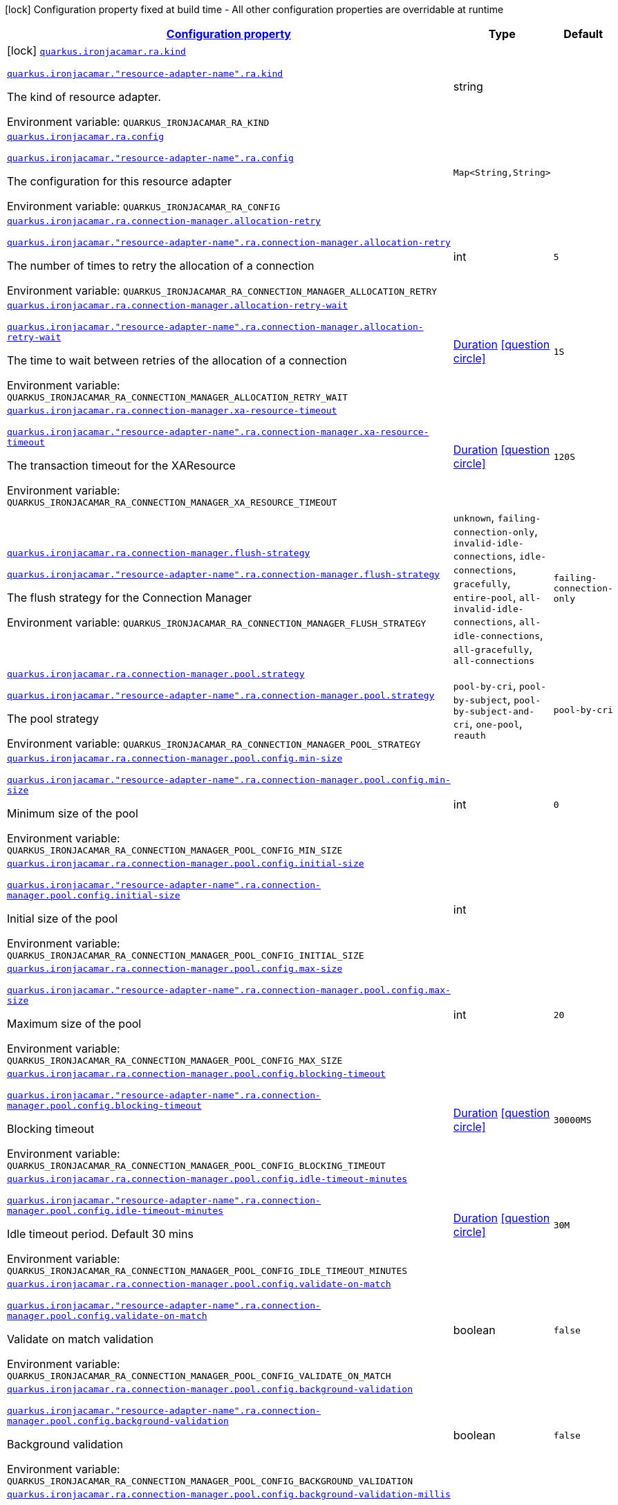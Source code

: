 
:summaryTableId: quarkus-ironjacamar
[.configuration-legend]
icon:lock[title=Fixed at build time] Configuration property fixed at build time - All other configuration properties are overridable at runtime
[.configuration-reference.searchable, cols="80,.^10,.^10"]
|===

h|[[quarkus-ironjacamar_configuration]]link:#quarkus-ironjacamar_configuration[Configuration property]

h|Type
h|Default

a|icon:lock[title=Fixed at build time] [[quarkus-ironjacamar_quarkus.ironjacamar.ra.kind]]`link:#quarkus-ironjacamar_quarkus.ironjacamar.ra.kind[quarkus.ironjacamar.ra.kind]`

`link:#quarkus-ironjacamar_quarkus.ironjacamar.ra.kind[quarkus.ironjacamar."resource-adapter-name".ra.kind]`


[.description]
--
The kind of resource adapter.

ifdef::add-copy-button-to-env-var[]
Environment variable: env_var_with_copy_button:+++QUARKUS_IRONJACAMAR_RA_KIND+++[]
endif::add-copy-button-to-env-var[]
ifndef::add-copy-button-to-env-var[]
Environment variable: `+++QUARKUS_IRONJACAMAR_RA_KIND+++`
endif::add-copy-button-to-env-var[]
--|string 
|


a| [[quarkus-ironjacamar_quarkus.ironjacamar.ra.config-config]]`link:#quarkus-ironjacamar_quarkus.ironjacamar.ra.config-config[quarkus.ironjacamar.ra.config]`

`link:#quarkus-ironjacamar_quarkus.ironjacamar.ra.config-config[quarkus.ironjacamar."resource-adapter-name".ra.config]`


[.description]
--
The configuration for this resource adapter

ifdef::add-copy-button-to-env-var[]
Environment variable: env_var_with_copy_button:+++QUARKUS_IRONJACAMAR_RA_CONFIG+++[]
endif::add-copy-button-to-env-var[]
ifndef::add-copy-button-to-env-var[]
Environment variable: `+++QUARKUS_IRONJACAMAR_RA_CONFIG+++`
endif::add-copy-button-to-env-var[]
--|`Map<String,String>` 
|


a| [[quarkus-ironjacamar_quarkus.ironjacamar.ra.connection-manager.allocation-retry]]`link:#quarkus-ironjacamar_quarkus.ironjacamar.ra.connection-manager.allocation-retry[quarkus.ironjacamar.ra.connection-manager.allocation-retry]`

`link:#quarkus-ironjacamar_quarkus.ironjacamar.ra.connection-manager.allocation-retry[quarkus.ironjacamar."resource-adapter-name".ra.connection-manager.allocation-retry]`


[.description]
--
The number of times to retry the allocation of a connection

ifdef::add-copy-button-to-env-var[]
Environment variable: env_var_with_copy_button:+++QUARKUS_IRONJACAMAR_RA_CONNECTION_MANAGER_ALLOCATION_RETRY+++[]
endif::add-copy-button-to-env-var[]
ifndef::add-copy-button-to-env-var[]
Environment variable: `+++QUARKUS_IRONJACAMAR_RA_CONNECTION_MANAGER_ALLOCATION_RETRY+++`
endif::add-copy-button-to-env-var[]
--|int 
|`5`


a| [[quarkus-ironjacamar_quarkus.ironjacamar.ra.connection-manager.allocation-retry-wait]]`link:#quarkus-ironjacamar_quarkus.ironjacamar.ra.connection-manager.allocation-retry-wait[quarkus.ironjacamar.ra.connection-manager.allocation-retry-wait]`

`link:#quarkus-ironjacamar_quarkus.ironjacamar.ra.connection-manager.allocation-retry-wait[quarkus.ironjacamar."resource-adapter-name".ra.connection-manager.allocation-retry-wait]`


[.description]
--
The time to wait between retries of the allocation of a connection

ifdef::add-copy-button-to-env-var[]
Environment variable: env_var_with_copy_button:+++QUARKUS_IRONJACAMAR_RA_CONNECTION_MANAGER_ALLOCATION_RETRY_WAIT+++[]
endif::add-copy-button-to-env-var[]
ifndef::add-copy-button-to-env-var[]
Environment variable: `+++QUARKUS_IRONJACAMAR_RA_CONNECTION_MANAGER_ALLOCATION_RETRY_WAIT+++`
endif::add-copy-button-to-env-var[]
--|link:https://docs.oracle.com/javase/8/docs/api/java/time/Duration.html[Duration]
  link:#duration-note-anchor-{summaryTableId}[icon:question-circle[], title=More information about the Duration format]
|`1S`


a| [[quarkus-ironjacamar_quarkus.ironjacamar.ra.connection-manager.xa-resource-timeout]]`link:#quarkus-ironjacamar_quarkus.ironjacamar.ra.connection-manager.xa-resource-timeout[quarkus.ironjacamar.ra.connection-manager.xa-resource-timeout]`

`link:#quarkus-ironjacamar_quarkus.ironjacamar.ra.connection-manager.xa-resource-timeout[quarkus.ironjacamar."resource-adapter-name".ra.connection-manager.xa-resource-timeout]`


[.description]
--
The transaction timeout for the XAResource

ifdef::add-copy-button-to-env-var[]
Environment variable: env_var_with_copy_button:+++QUARKUS_IRONJACAMAR_RA_CONNECTION_MANAGER_XA_RESOURCE_TIMEOUT+++[]
endif::add-copy-button-to-env-var[]
ifndef::add-copy-button-to-env-var[]
Environment variable: `+++QUARKUS_IRONJACAMAR_RA_CONNECTION_MANAGER_XA_RESOURCE_TIMEOUT+++`
endif::add-copy-button-to-env-var[]
--|link:https://docs.oracle.com/javase/8/docs/api/java/time/Duration.html[Duration]
  link:#duration-note-anchor-{summaryTableId}[icon:question-circle[], title=More information about the Duration format]
|`120S`


a| [[quarkus-ironjacamar_quarkus.ironjacamar.ra.connection-manager.flush-strategy]]`link:#quarkus-ironjacamar_quarkus.ironjacamar.ra.connection-manager.flush-strategy[quarkus.ironjacamar.ra.connection-manager.flush-strategy]`

`link:#quarkus-ironjacamar_quarkus.ironjacamar.ra.connection-manager.flush-strategy[quarkus.ironjacamar."resource-adapter-name".ra.connection-manager.flush-strategy]`


[.description]
--
The flush strategy for the Connection Manager

ifdef::add-copy-button-to-env-var[]
Environment variable: env_var_with_copy_button:+++QUARKUS_IRONJACAMAR_RA_CONNECTION_MANAGER_FLUSH_STRATEGY+++[]
endif::add-copy-button-to-env-var[]
ifndef::add-copy-button-to-env-var[]
Environment variable: `+++QUARKUS_IRONJACAMAR_RA_CONNECTION_MANAGER_FLUSH_STRATEGY+++`
endif::add-copy-button-to-env-var[]
-- a|
`unknown`, `failing-connection-only`, `invalid-idle-connections`, `idle-connections`, `gracefully`, `entire-pool`, `all-invalid-idle-connections`, `all-idle-connections`, `all-gracefully`, `all-connections` 
|`failing-connection-only`


a| [[quarkus-ironjacamar_quarkus.ironjacamar.ra.connection-manager.pool.strategy]]`link:#quarkus-ironjacamar_quarkus.ironjacamar.ra.connection-manager.pool.strategy[quarkus.ironjacamar.ra.connection-manager.pool.strategy]`

`link:#quarkus-ironjacamar_quarkus.ironjacamar.ra.connection-manager.pool.strategy[quarkus.ironjacamar."resource-adapter-name".ra.connection-manager.pool.strategy]`


[.description]
--
The pool strategy

ifdef::add-copy-button-to-env-var[]
Environment variable: env_var_with_copy_button:+++QUARKUS_IRONJACAMAR_RA_CONNECTION_MANAGER_POOL_STRATEGY+++[]
endif::add-copy-button-to-env-var[]
ifndef::add-copy-button-to-env-var[]
Environment variable: `+++QUARKUS_IRONJACAMAR_RA_CONNECTION_MANAGER_POOL_STRATEGY+++`
endif::add-copy-button-to-env-var[]
-- a|
`pool-by-cri`, `pool-by-subject`, `pool-by-subject-and-cri`, `one-pool`, `reauth` 
|`pool-by-cri`


a| [[quarkus-ironjacamar_quarkus.ironjacamar.ra.connection-manager.pool.config.min-size]]`link:#quarkus-ironjacamar_quarkus.ironjacamar.ra.connection-manager.pool.config.min-size[quarkus.ironjacamar.ra.connection-manager.pool.config.min-size]`

`link:#quarkus-ironjacamar_quarkus.ironjacamar.ra.connection-manager.pool.config.min-size[quarkus.ironjacamar."resource-adapter-name".ra.connection-manager.pool.config.min-size]`


[.description]
--
Minimum size of the pool

ifdef::add-copy-button-to-env-var[]
Environment variable: env_var_with_copy_button:+++QUARKUS_IRONJACAMAR_RA_CONNECTION_MANAGER_POOL_CONFIG_MIN_SIZE+++[]
endif::add-copy-button-to-env-var[]
ifndef::add-copy-button-to-env-var[]
Environment variable: `+++QUARKUS_IRONJACAMAR_RA_CONNECTION_MANAGER_POOL_CONFIG_MIN_SIZE+++`
endif::add-copy-button-to-env-var[]
--|int 
|`0`


a| [[quarkus-ironjacamar_quarkus.ironjacamar.ra.connection-manager.pool.config.initial-size]]`link:#quarkus-ironjacamar_quarkus.ironjacamar.ra.connection-manager.pool.config.initial-size[quarkus.ironjacamar.ra.connection-manager.pool.config.initial-size]`

`link:#quarkus-ironjacamar_quarkus.ironjacamar.ra.connection-manager.pool.config.initial-size[quarkus.ironjacamar."resource-adapter-name".ra.connection-manager.pool.config.initial-size]`


[.description]
--
Initial size of the pool

ifdef::add-copy-button-to-env-var[]
Environment variable: env_var_with_copy_button:+++QUARKUS_IRONJACAMAR_RA_CONNECTION_MANAGER_POOL_CONFIG_INITIAL_SIZE+++[]
endif::add-copy-button-to-env-var[]
ifndef::add-copy-button-to-env-var[]
Environment variable: `+++QUARKUS_IRONJACAMAR_RA_CONNECTION_MANAGER_POOL_CONFIG_INITIAL_SIZE+++`
endif::add-copy-button-to-env-var[]
--|int 
|


a| [[quarkus-ironjacamar_quarkus.ironjacamar.ra.connection-manager.pool.config.max-size]]`link:#quarkus-ironjacamar_quarkus.ironjacamar.ra.connection-manager.pool.config.max-size[quarkus.ironjacamar.ra.connection-manager.pool.config.max-size]`

`link:#quarkus-ironjacamar_quarkus.ironjacamar.ra.connection-manager.pool.config.max-size[quarkus.ironjacamar."resource-adapter-name".ra.connection-manager.pool.config.max-size]`


[.description]
--
Maximum size of the pool

ifdef::add-copy-button-to-env-var[]
Environment variable: env_var_with_copy_button:+++QUARKUS_IRONJACAMAR_RA_CONNECTION_MANAGER_POOL_CONFIG_MAX_SIZE+++[]
endif::add-copy-button-to-env-var[]
ifndef::add-copy-button-to-env-var[]
Environment variable: `+++QUARKUS_IRONJACAMAR_RA_CONNECTION_MANAGER_POOL_CONFIG_MAX_SIZE+++`
endif::add-copy-button-to-env-var[]
--|int 
|`20`


a| [[quarkus-ironjacamar_quarkus.ironjacamar.ra.connection-manager.pool.config.blocking-timeout]]`link:#quarkus-ironjacamar_quarkus.ironjacamar.ra.connection-manager.pool.config.blocking-timeout[quarkus.ironjacamar.ra.connection-manager.pool.config.blocking-timeout]`

`link:#quarkus-ironjacamar_quarkus.ironjacamar.ra.connection-manager.pool.config.blocking-timeout[quarkus.ironjacamar."resource-adapter-name".ra.connection-manager.pool.config.blocking-timeout]`


[.description]
--
Blocking timeout

ifdef::add-copy-button-to-env-var[]
Environment variable: env_var_with_copy_button:+++QUARKUS_IRONJACAMAR_RA_CONNECTION_MANAGER_POOL_CONFIG_BLOCKING_TIMEOUT+++[]
endif::add-copy-button-to-env-var[]
ifndef::add-copy-button-to-env-var[]
Environment variable: `+++QUARKUS_IRONJACAMAR_RA_CONNECTION_MANAGER_POOL_CONFIG_BLOCKING_TIMEOUT+++`
endif::add-copy-button-to-env-var[]
--|link:https://docs.oracle.com/javase/8/docs/api/java/time/Duration.html[Duration]
  link:#duration-note-anchor-{summaryTableId}[icon:question-circle[], title=More information about the Duration format]
|`30000MS`


a| [[quarkus-ironjacamar_quarkus.ironjacamar.ra.connection-manager.pool.config.idle-timeout-minutes]]`link:#quarkus-ironjacamar_quarkus.ironjacamar.ra.connection-manager.pool.config.idle-timeout-minutes[quarkus.ironjacamar.ra.connection-manager.pool.config.idle-timeout-minutes]`

`link:#quarkus-ironjacamar_quarkus.ironjacamar.ra.connection-manager.pool.config.idle-timeout-minutes[quarkus.ironjacamar."resource-adapter-name".ra.connection-manager.pool.config.idle-timeout-minutes]`


[.description]
--
Idle timeout period. Default 30 mins

ifdef::add-copy-button-to-env-var[]
Environment variable: env_var_with_copy_button:+++QUARKUS_IRONJACAMAR_RA_CONNECTION_MANAGER_POOL_CONFIG_IDLE_TIMEOUT_MINUTES+++[]
endif::add-copy-button-to-env-var[]
ifndef::add-copy-button-to-env-var[]
Environment variable: `+++QUARKUS_IRONJACAMAR_RA_CONNECTION_MANAGER_POOL_CONFIG_IDLE_TIMEOUT_MINUTES+++`
endif::add-copy-button-to-env-var[]
--|link:https://docs.oracle.com/javase/8/docs/api/java/time/Duration.html[Duration]
  link:#duration-note-anchor-{summaryTableId}[icon:question-circle[], title=More information about the Duration format]
|`30M`


a| [[quarkus-ironjacamar_quarkus.ironjacamar.ra.connection-manager.pool.config.validate-on-match]]`link:#quarkus-ironjacamar_quarkus.ironjacamar.ra.connection-manager.pool.config.validate-on-match[quarkus.ironjacamar.ra.connection-manager.pool.config.validate-on-match]`

`link:#quarkus-ironjacamar_quarkus.ironjacamar.ra.connection-manager.pool.config.validate-on-match[quarkus.ironjacamar."resource-adapter-name".ra.connection-manager.pool.config.validate-on-match]`


[.description]
--
Validate on match validation

ifdef::add-copy-button-to-env-var[]
Environment variable: env_var_with_copy_button:+++QUARKUS_IRONJACAMAR_RA_CONNECTION_MANAGER_POOL_CONFIG_VALIDATE_ON_MATCH+++[]
endif::add-copy-button-to-env-var[]
ifndef::add-copy-button-to-env-var[]
Environment variable: `+++QUARKUS_IRONJACAMAR_RA_CONNECTION_MANAGER_POOL_CONFIG_VALIDATE_ON_MATCH+++`
endif::add-copy-button-to-env-var[]
--|boolean 
|`false`


a| [[quarkus-ironjacamar_quarkus.ironjacamar.ra.connection-manager.pool.config.background-validation]]`link:#quarkus-ironjacamar_quarkus.ironjacamar.ra.connection-manager.pool.config.background-validation[quarkus.ironjacamar.ra.connection-manager.pool.config.background-validation]`

`link:#quarkus-ironjacamar_quarkus.ironjacamar.ra.connection-manager.pool.config.background-validation[quarkus.ironjacamar."resource-adapter-name".ra.connection-manager.pool.config.background-validation]`


[.description]
--
Background validation

ifdef::add-copy-button-to-env-var[]
Environment variable: env_var_with_copy_button:+++QUARKUS_IRONJACAMAR_RA_CONNECTION_MANAGER_POOL_CONFIG_BACKGROUND_VALIDATION+++[]
endif::add-copy-button-to-env-var[]
ifndef::add-copy-button-to-env-var[]
Environment variable: `+++QUARKUS_IRONJACAMAR_RA_CONNECTION_MANAGER_POOL_CONFIG_BACKGROUND_VALIDATION+++`
endif::add-copy-button-to-env-var[]
--|boolean 
|`false`


a| [[quarkus-ironjacamar_quarkus.ironjacamar.ra.connection-manager.pool.config.background-validation-millis]]`link:#quarkus-ironjacamar_quarkus.ironjacamar.ra.connection-manager.pool.config.background-validation-millis[quarkus.ironjacamar.ra.connection-manager.pool.config.background-validation-millis]`

`link:#quarkus-ironjacamar_quarkus.ironjacamar.ra.connection-manager.pool.config.background-validation-millis[quarkus.ironjacamar."resource-adapter-name".ra.connection-manager.pool.config.background-validation-millis]`


[.description]
--
Background validation - millis

ifdef::add-copy-button-to-env-var[]
Environment variable: env_var_with_copy_button:+++QUARKUS_IRONJACAMAR_RA_CONNECTION_MANAGER_POOL_CONFIG_BACKGROUND_VALIDATION_MILLIS+++[]
endif::add-copy-button-to-env-var[]
ifndef::add-copy-button-to-env-var[]
Environment variable: `+++QUARKUS_IRONJACAMAR_RA_CONNECTION_MANAGER_POOL_CONFIG_BACKGROUND_VALIDATION_MILLIS+++`
endif::add-copy-button-to-env-var[]
--|link:https://docs.oracle.com/javase/8/docs/api/java/time/Duration.html[Duration]
  link:#duration-note-anchor-{summaryTableId}[icon:question-circle[], title=More information about the Duration format]
|


a| [[quarkus-ironjacamar_quarkus.ironjacamar.ra.connection-manager.pool.config.prefill]]`link:#quarkus-ironjacamar_quarkus.ironjacamar.ra.connection-manager.pool.config.prefill[quarkus.ironjacamar.ra.connection-manager.pool.config.prefill]`

`link:#quarkus-ironjacamar_quarkus.ironjacamar.ra.connection-manager.pool.config.prefill[quarkus.ironjacamar."resource-adapter-name".ra.connection-manager.pool.config.prefill]`


[.description]
--
Prefill pool

ifdef::add-copy-button-to-env-var[]
Environment variable: env_var_with_copy_button:+++QUARKUS_IRONJACAMAR_RA_CONNECTION_MANAGER_POOL_CONFIG_PREFILL+++[]
endif::add-copy-button-to-env-var[]
ifndef::add-copy-button-to-env-var[]
Environment variable: `+++QUARKUS_IRONJACAMAR_RA_CONNECTION_MANAGER_POOL_CONFIG_PREFILL+++`
endif::add-copy-button-to-env-var[]
--|boolean 
|`false`


a| [[quarkus-ironjacamar_quarkus.ironjacamar.ra.connection-manager.pool.config.strict-min]]`link:#quarkus-ironjacamar_quarkus.ironjacamar.ra.connection-manager.pool.config.strict-min[quarkus.ironjacamar.ra.connection-manager.pool.config.strict-min]`

`link:#quarkus-ironjacamar_quarkus.ironjacamar.ra.connection-manager.pool.config.strict-min[quarkus.ironjacamar."resource-adapter-name".ra.connection-manager.pool.config.strict-min]`


[.description]
--
Strict minimum, default false

ifdef::add-copy-button-to-env-var[]
Environment variable: env_var_with_copy_button:+++QUARKUS_IRONJACAMAR_RA_CONNECTION_MANAGER_POOL_CONFIG_STRICT_MIN+++[]
endif::add-copy-button-to-env-var[]
ifndef::add-copy-button-to-env-var[]
Environment variable: `+++QUARKUS_IRONJACAMAR_RA_CONNECTION_MANAGER_POOL_CONFIG_STRICT_MIN+++`
endif::add-copy-button-to-env-var[]
--|boolean 
|`false`


a| [[quarkus-ironjacamar_quarkus.ironjacamar.ra.connection-manager.pool.config.use-fast-fail]]`link:#quarkus-ironjacamar_quarkus.ironjacamar.ra.connection-manager.pool.config.use-fast-fail[quarkus.ironjacamar.ra.connection-manager.pool.config.use-fast-fail]`

`link:#quarkus-ironjacamar_quarkus.ironjacamar.ra.connection-manager.pool.config.use-fast-fail[quarkus.ironjacamar."resource-adapter-name".ra.connection-manager.pool.config.use-fast-fail]`


[.description]
--
Do we want to immediately break when a connection cannot be matched and not evaluate the rest of the pool?

ifdef::add-copy-button-to-env-var[]
Environment variable: env_var_with_copy_button:+++QUARKUS_IRONJACAMAR_RA_CONNECTION_MANAGER_POOL_CONFIG_USE_FAST_FAIL+++[]
endif::add-copy-button-to-env-var[]
ifndef::add-copy-button-to-env-var[]
Environment variable: `+++QUARKUS_IRONJACAMAR_RA_CONNECTION_MANAGER_POOL_CONFIG_USE_FAST_FAIL+++`
endif::add-copy-button-to-env-var[]
--|boolean 
|`false`


a| [[quarkus-ironjacamar_quarkus.ironjacamar.ra.connection-manager.pool.config.fair]]`link:#quarkus-ironjacamar_quarkus.ironjacamar.ra.connection-manager.pool.config.fair[quarkus.ironjacamar.ra.connection-manager.pool.config.fair]`

`link:#quarkus-ironjacamar_quarkus.ironjacamar.ra.connection-manager.pool.config.fair[quarkus.ironjacamar."resource-adapter-name".ra.connection-manager.pool.config.fair]`


[.description]
--
Fairness of semaphore permits, default true

ifdef::add-copy-button-to-env-var[]
Environment variable: env_var_with_copy_button:+++QUARKUS_IRONJACAMAR_RA_CONNECTION_MANAGER_POOL_CONFIG_FAIR+++[]
endif::add-copy-button-to-env-var[]
ifndef::add-copy-button-to-env-var[]
Environment variable: `+++QUARKUS_IRONJACAMAR_RA_CONNECTION_MANAGER_POOL_CONFIG_FAIR+++`
endif::add-copy-button-to-env-var[]
--|boolean 
|`true`


a| [[quarkus-ironjacamar_quarkus.ironjacamar.ra.connection-manager.pool.sharable]]`link:#quarkus-ironjacamar_quarkus.ironjacamar.ra.connection-manager.pool.sharable[quarkus.ironjacamar.ra.connection-manager.pool.sharable]`

`link:#quarkus-ironjacamar_quarkus.ironjacamar.ra.connection-manager.pool.sharable[quarkus.ironjacamar."resource-adapter-name".ra.connection-manager.pool.sharable]`


[.description]
--
Whether the pool is sharable

ifdef::add-copy-button-to-env-var[]
Environment variable: env_var_with_copy_button:+++QUARKUS_IRONJACAMAR_RA_CONNECTION_MANAGER_POOL_SHARABLE+++[]
endif::add-copy-button-to-env-var[]
ifndef::add-copy-button-to-env-var[]
Environment variable: `+++QUARKUS_IRONJACAMAR_RA_CONNECTION_MANAGER_POOL_SHARABLE+++`
endif::add-copy-button-to-env-var[]
--|boolean 
|`true`


a| [[quarkus-ironjacamar_quarkus.ironjacamar.ra.connection-manager.pool.no-tx-separate-pool]]`link:#quarkus-ironjacamar_quarkus.ironjacamar.ra.connection-manager.pool.no-tx-separate-pool[quarkus.ironjacamar.ra.connection-manager.pool.no-tx-separate-pool]`

`link:#quarkus-ironjacamar_quarkus.ironjacamar.ra.connection-manager.pool.no-tx-separate-pool[quarkus.ironjacamar."resource-adapter-name".ra.connection-manager.pool.no-tx-separate-pool]`


[.description]
--
Should the pool be created without a separate pool for non-transactional connections?

ifdef::add-copy-button-to-env-var[]
Environment variable: env_var_with_copy_button:+++QUARKUS_IRONJACAMAR_RA_CONNECTION_MANAGER_POOL_NO_TX_SEPARATE_POOL+++[]
endif::add-copy-button-to-env-var[]
ifndef::add-copy-button-to-env-var[]
Environment variable: `+++QUARKUS_IRONJACAMAR_RA_CONNECTION_MANAGER_POOL_NO_TX_SEPARATE_POOL+++`
endif::add-copy-button-to-env-var[]
--|boolean 
|`false`


a| [[quarkus-ironjacamar_quarkus.ironjacamar.activation-spec.config-config]]`link:#quarkus-ironjacamar_quarkus.ironjacamar.activation-spec.config-config[quarkus.ironjacamar.activation-spec.config]`

`link:#quarkus-ironjacamar_quarkus.ironjacamar.activation-spec.config-config[quarkus.ironjacamar.activation-spec."activation-spec-name".config]`


[.description]
--
The configuration for this resource adapter

ifdef::add-copy-button-to-env-var[]
Environment variable: env_var_with_copy_button:+++QUARKUS_IRONJACAMAR_ACTIVATION_SPEC_CONFIG+++[]
endif::add-copy-button-to-env-var[]
ifndef::add-copy-button-to-env-var[]
Environment variable: `+++QUARKUS_IRONJACAMAR_ACTIVATION_SPEC_CONFIG+++`
endif::add-copy-button-to-env-var[]
--|`Map<String,String>` 
|

|===
ifndef::no-duration-note[]
[NOTE]
[id='duration-note-anchor-{summaryTableId}']
.About the Duration format
====
The format for durations uses the standard `java.time.Duration` format.
You can learn more about it in the link:https://docs.oracle.com/javase/8/docs/api/java/time/Duration.html#parse-java.lang.CharSequence-[Duration#parse() javadoc].

You can also provide duration values starting with a number.
In this case, if the value consists only of a number, the converter treats the value as seconds.
Otherwise, `PT` is implicitly prepended to the value to obtain a standard `java.time.Duration` format.
====
endif::no-duration-note[]
